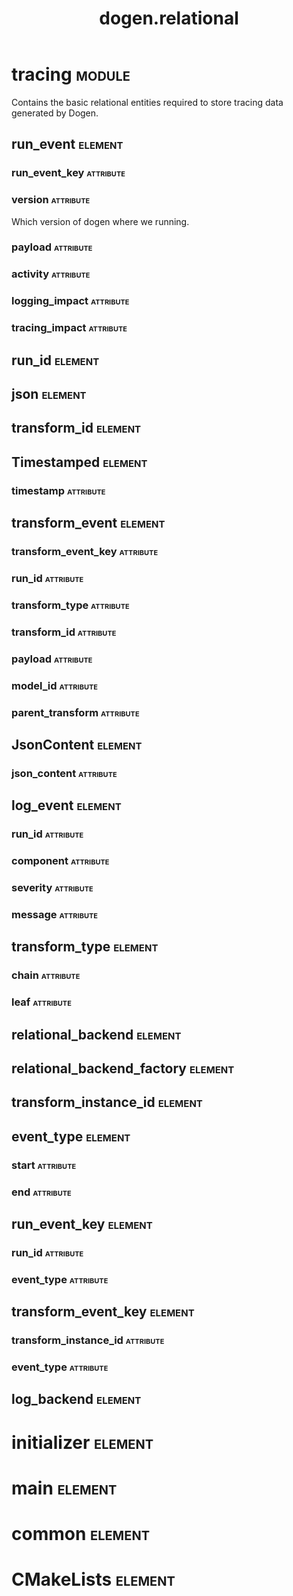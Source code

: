 #+title: dogen.relational
#+options: <:nil c:nil todo:nil ^:nil d:nil date:nil author:nil
#+tags: { element(e) attribute(a) module(m) }
:PROPERTIES:
:masd.codec.dia.comment: true
:masd.codec.model_modules: dogen.relational
:masd.codec.input_technical_space: cpp
:masd.codec.reference: cpp.builtins
:masd.codec.reference: cpp.std
:masd.codec.reference: cpp.boost
:masd.codec.reference: masd
:masd.codec.reference: masd.variability
:masd.codec.reference: dogen.profiles
:masd.physical.ignore_files_matching_regex: .*-odb.*
:masd.physical.ignore_files_matching_regex: .*/sql/.*
:masd.variability.profile: dogen.profiles.base.relational_profile
:masd.orm.database_system: postgresql
:masd.orm.database_system: sqlite
:masd.orm.letter_case: upper_case
:masd.orm.schema_name: dogen
:END:
* tracing                                                            :module:
  :PROPERTIES:
  :custom_id: O1
  :masd.codec.dia.comment: true
  :masd.orm.schema_name: dogen
  :END:

Contains the basic relational entities required
to store tracing data generated by Dogen.

** run_event                                                        :element:
   :PROPERTIES:
   :custom_id: O2
   :masd.codec.stereotypes: masd::orm::object, Timestamped
   :END:
*** run_event_key                                                 :attribute:
    :PROPERTIES:
    :masd.orm.is_primary_key: true
    :masd.orm.is_composite: true
    :masd.codec.type: run_event_key
    :END:
*** version                                                       :attribute:
    :PROPERTIES:
    :masd.codec.type: std::string
    :END:

Which version of dogen where we running.

*** payload                                                       :attribute:
    :PROPERTIES:
    :masd.orm.type_override: postgresql,JSONB
    :masd.codec.type: json
    :END:
*** activity                                                      :attribute:
    :PROPERTIES:
    :masd.codec.type: std::string
    :END:
*** logging_impact                                                :attribute:
    :PROPERTIES:
    :masd.codec.type: std::string
    :END:
*** tracing_impact                                                :attribute:
    :PROPERTIES:
    :masd.codec.type: std::string
    :END:
** run_id                                                           :element:
   :PROPERTIES:
   :custom_id: O3
   :masd.primitive.underlying_element: std::string
   :masd.codec.stereotypes: masd::orm::value, masd::primitive
   :END:
** json                                                             :element:
   :PROPERTIES:
   :custom_id: O5
   :masd.primitive.underlying_element: std::string
   :masd.orm.type_override: postgresql,JSONB
   :masd.orm.type_mapping: postgresql,JSONB,TEXT,to_jsonb((?)::jsonb),from_jsonb((?))
   :masd.orm.type_mapping: sqlite,JSON_TEXT,TEXT,json((?))
   :masd.codec.stereotypes: masd::orm::value, masd::primitive
   :END:
** transform_id                                                     :element:
   :PROPERTIES:
   :custom_id: O6
   :masd.primitive.underlying_element: std::string
   :masd.codec.stereotypes: masd::orm::value, masd::primitive
   :END:
** Timestamped                                                      :element:
   :PROPERTIES:
   :custom_id: O7
   :masd.codec.stereotypes: masd::object_template
   :END:
*** timestamp                                                     :attribute:
    :PROPERTIES:
    :masd.codec.type: boost::posix_time::ptime
    :END:
** transform_event                                                  :element:
   :PROPERTIES:
   :custom_id: O8
   :masd.codec.stereotypes: masd::orm::object, Timestamped
   :END:
*** transform_event_key                                           :attribute:
    :PROPERTIES:
    :masd.orm.is_primary_key: true
    :masd.orm.is_composite: true
    :masd.codec.type: transform_event_key
    :END:
*** run_id                                                        :attribute:
    :PROPERTIES:
    :masd.codec.type: run_id
    :END:
*** transform_type                                                :attribute:
    :PROPERTIES:
    :masd.codec.type: transform_type
    :END:
*** transform_id                                                  :attribute:
    :PROPERTIES:
    :masd.codec.type: transform_id
    :END:
*** payload                                                       :attribute:
    :PROPERTIES:
    :masd.codec.type: json
    :END:
*** model_id                                                      :attribute:
    :PROPERTIES:
    :masd.codec.type: std::string
    :END:
*** parent_transform                                              :attribute:
    :PROPERTIES:
    :masd.codec.type: transform_instance_id
    :END:
** JsonContent                                                      :element:
   :PROPERTIES:
   :custom_id: O9
   :masd.codec.stereotypes: masd::object_template
   :END:
*** json_content                                                  :attribute:
    :PROPERTIES:
    :masd.codec.type: json
    :END:
** log_event                                                        :element:
   :PROPERTIES:
   :custom_id: O11
   :masd.codec.stereotypes: masd::orm::object, Timestamped
   :END:
*** run_id                                                        :attribute:
    :PROPERTIES:
    :masd.codec.type: run_id
    :END:
*** component                                                     :attribute:
    :PROPERTIES:
    :masd.codec.type: std::string
    :END:
*** severity                                                      :attribute:
    :PROPERTIES:
    :masd.codec.type: std::string
    :END:
*** message                                                       :attribute:
    :PROPERTIES:
    :masd.codec.type: std::string
    :END:
** transform_type                                                   :element:
   :PROPERTIES:
   :custom_id: O13
   :masd.codec.stereotypes: masd::enumeration
   :END:
*** chain                                                         :attribute:
*** leaf                                                          :attribute:
** relational_backend                                               :element:
   :PROPERTIES:
   :custom_id: O16
   :masd.codec.stereotypes: dogen::handcrafted::typeable, dogen::pretty_printable
   :END:
** relational_backend_factory                                       :element:
   :PROPERTIES:
   :custom_id: O17
   :masd.codec.stereotypes: dogen::handcrafted::typeable
   :END:
** transform_instance_id                                            :element:
   :PROPERTIES:
   :custom_id: O24
   :masd.primitive.underlying_element: std::string
   :masd.codec.stereotypes: masd::orm::value, masd::primitive
   :END:
** event_type                                                       :element:
   :PROPERTIES:
   :custom_id: O25
   :masd.codec.stereotypes: masd::enumeration
   :END:
*** start                                                         :attribute:
*** end                                                           :attribute:
** run_event_key                                                    :element:
   :PROPERTIES:
   :custom_id: O27
   :masd.codec.stereotypes: masd::orm::value
   :END:
*** run_id                                                        :attribute:
    :PROPERTIES:
    :masd.codec.type: run_id
    :END:
*** event_type                                                    :attribute:
    :PROPERTIES:
    :masd.codec.type: event_type
    :END:
** transform_event_key                                              :element:
   :PROPERTIES:
   :custom_id: O29
   :masd.codec.stereotypes: masd::orm::value
   :END:
*** transform_instance_id                                         :attribute:
    :PROPERTIES:
    :masd.codec.type: transform_instance_id
    :END:
*** event_type                                                    :attribute:
    :PROPERTIES:
    :masd.codec.type: event_type
    :END:
** log_backend                                                      :element:
   :PROPERTIES:
   :custom_id: O32
   :masd.codec.stereotypes: dogen::handcrafted::typeable
   :END:
* initializer                                                       :element:
  :PROPERTIES:
  :custom_id: O15
  :masd.codec.stereotypes: dogen::handcrafted::typeable
  :END:
* main                                                              :element:
  :PROPERTIES:
  :custom_id: O33
  :masd.codec.stereotypes: masd::entry_point, dogen::untypable
  :END:
* common                                                            :element:
  :PROPERTIES:
  :custom_id: O34
  :masd.codec.stereotypes: masd::orm::common_odb_options
  :END:
* CMakeLists                                                        :element:
  :PROPERTIES:
  :custom_id: O35
  :masd.codec.stereotypes: masd::build::cmakelists
  :END:
